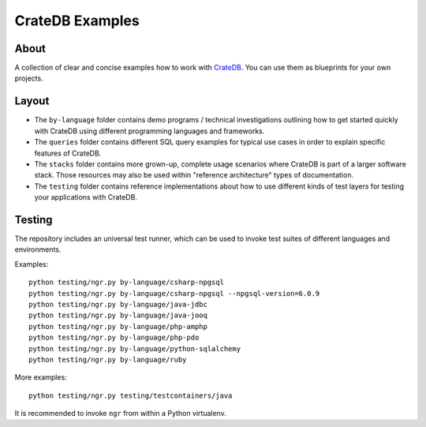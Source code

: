 ################
CrateDB Examples
################


*****
About
*****

A collection of clear and concise examples how to work with `CrateDB`_.
You can use them as blueprints for your own projects.


******
Layout
******

- The ``by-language`` folder contains demo programs / technical investigations
  outlining how to get started quickly with CrateDB using different programming
  languages and frameworks.

- The ``queries`` folder contains different SQL query examples for typical use
  cases in order to explain specific features of CrateDB.

- The ``stacks`` folder contains more grown-up, complete usage scenarios where
  CrateDB is part of a larger software stack. Those resources may also be used
  within "reference architecture" types of documentation.

- The ``testing`` folder contains reference implementations about how to use
  different kinds of test layers for testing your applications with CrateDB.


*******
Testing
*******

The repository includes an universal test runner, which can be used to invoke
test suites of different languages and environments.

Examples::

    python testing/ngr.py by-language/csharp-npgsql
    python testing/ngr.py by-language/csharp-npgsql --npgsql-version=6.0.9
    python testing/ngr.py by-language/java-jdbc
    python testing/ngr.py by-language/java-jooq
    python testing/ngr.py by-language/php-amphp
    python testing/ngr.py by-language/php-pdo
    python testing/ngr.py by-language/python-sqlalchemy
    python testing/ngr.py by-language/ruby

More examples::

    python testing/ngr.py testing/testcontainers/java

It is recommended to invoke ``ngr`` from within a Python virtualenv.

.. _CrateDB: https://github.com/crate/crate

